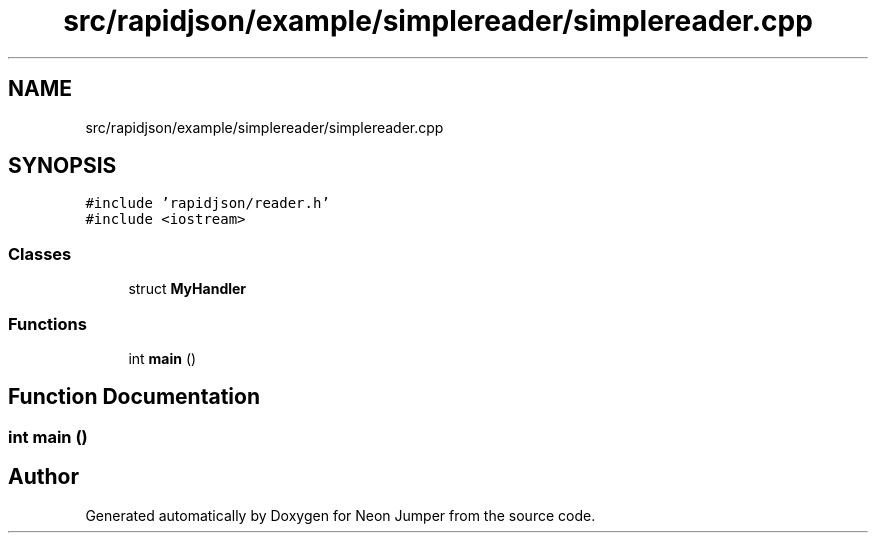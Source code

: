 .TH "src/rapidjson/example/simplereader/simplereader.cpp" 3 "Fri Jan 21 2022" "Neon Jumper" \" -*- nroff -*-
.ad l
.nh
.SH NAME
src/rapidjson/example/simplereader/simplereader.cpp
.SH SYNOPSIS
.br
.PP
\fC#include 'rapidjson/reader\&.h'\fP
.br
\fC#include <iostream>\fP
.br

.SS "Classes"

.in +1c
.ti -1c
.RI "struct \fBMyHandler\fP"
.br
.in -1c
.SS "Functions"

.in +1c
.ti -1c
.RI "int \fBmain\fP ()"
.br
.in -1c
.SH "Function Documentation"
.PP 
.SS "int main ()"

.SH "Author"
.PP 
Generated automatically by Doxygen for Neon Jumper from the source code\&.
